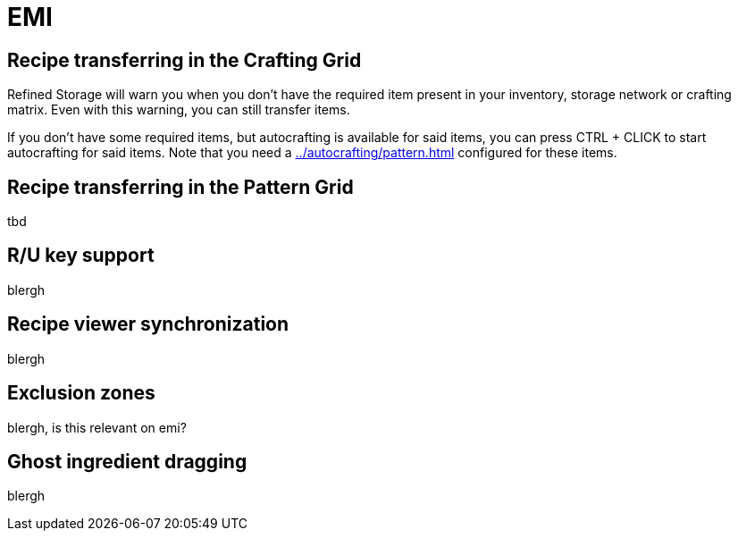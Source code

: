 = EMI

[#_recipe_transferring_in_the_crafting_grid]
== Recipe transferring in the Crafting Grid

Refined Storage will warn you when you don't have the required item present in your inventory, storage network or crafting matrix.
Even with this warning, you can still transfer items.

If you don't have some required items, but autocrafting is available for said items, you can press CTRL + CLICK to start autocrafting for said items.
Note that you need a xref:../autocrafting/pattern.adoc[] configured for these items.

[#_recipe_transferring_in_the_pattern_grid]
== Recipe transferring in the Pattern Grid

tbd

== R/U key support
blergh

[#_recipe_viewer_synchronization]
== Recipe viewer synchronization
blergh

== Exclusion zones
blergh, is this relevant on emi?

== Ghost ingredient dragging
blergh
